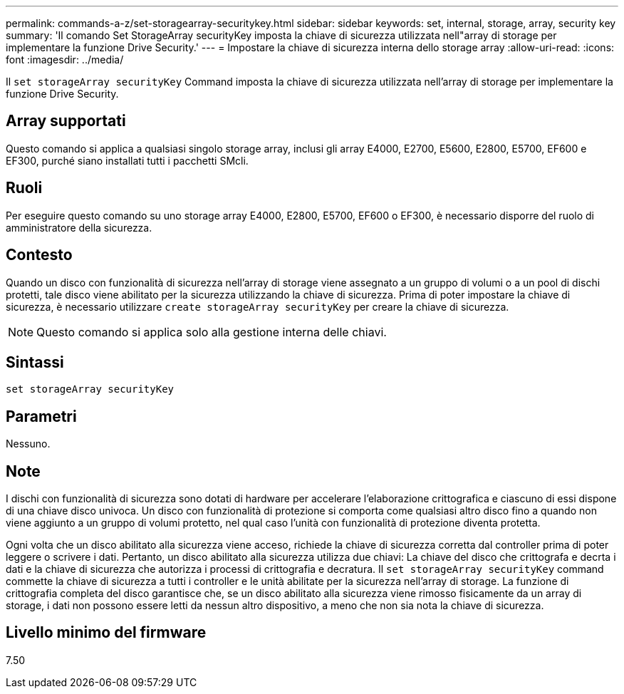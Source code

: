 ---
permalink: commands-a-z/set-storagearray-securitykey.html 
sidebar: sidebar 
keywords: set, internal, storage, array, security key 
summary: 'Il comando Set StorageArray securityKey imposta la chiave di sicurezza utilizzata nell"array di storage per implementare la funzione Drive Security.' 
---
= Impostare la chiave di sicurezza interna dello storage array
:allow-uri-read: 
:icons: font
:imagesdir: ../media/


[role="lead"]
Il `set storageArray securityKey` Command imposta la chiave di sicurezza utilizzata nell'array di storage per implementare la funzione Drive Security.



== Array supportati

Questo comando si applica a qualsiasi singolo storage array, inclusi gli array E4000, E2700, E5600, E2800, E5700, EF600 e EF300, purché siano installati tutti i pacchetti SMcli.



== Ruoli

Per eseguire questo comando su uno storage array E4000, E2800, E5700, EF600 o EF300, è necessario disporre del ruolo di amministratore della sicurezza.



== Contesto

Quando un disco con funzionalità di sicurezza nell'array di storage viene assegnato a un gruppo di volumi o a un pool di dischi protetti, tale disco viene abilitato per la sicurezza utilizzando la chiave di sicurezza. Prima di poter impostare la chiave di sicurezza, è necessario utilizzare `create storageArray securityKey` per creare la chiave di sicurezza.

[NOTE]
====
Questo comando si applica solo alla gestione interna delle chiavi.

====


== Sintassi

[source, cli]
----
set storageArray securityKey
----


== Parametri

Nessuno.



== Note

I dischi con funzionalità di sicurezza sono dotati di hardware per accelerare l'elaborazione crittografica e ciascuno di essi dispone di una chiave disco univoca. Un disco con funzionalità di protezione si comporta come qualsiasi altro disco fino a quando non viene aggiunto a un gruppo di volumi protetto, nel qual caso l'unità con funzionalità di protezione diventa protetta.

Ogni volta che un disco abilitato alla sicurezza viene acceso, richiede la chiave di sicurezza corretta dal controller prima di poter leggere o scrivere i dati. Pertanto, un disco abilitato alla sicurezza utilizza due chiavi: La chiave del disco che crittografa e decrta i dati e la chiave di sicurezza che autorizza i processi di crittografia e decratura. Il `set storageArray securityKey` command commette la chiave di sicurezza a tutti i controller e le unità abilitate per la sicurezza nell'array di storage. La funzione di crittografia completa del disco garantisce che, se un disco abilitato alla sicurezza viene rimosso fisicamente da un array di storage, i dati non possono essere letti da nessun altro dispositivo, a meno che non sia nota la chiave di sicurezza.



== Livello minimo del firmware

7.50
